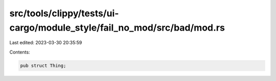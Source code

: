 src/tools/clippy/tests/ui-cargo/module_style/fail_no_mod/src/bad/mod.rs
=======================================================================

Last edited: 2023-03-30 20:35:59

Contents:

.. code-block:: rs

    pub struct Thing;


